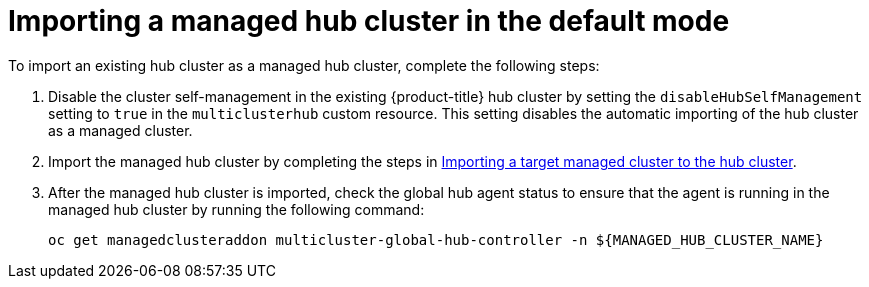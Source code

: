 [#global-hub-importing-managed-hub-in-default-mode]
= Importing a managed hub cluster in the default mode

To import an existing hub cluster as a managed hub cluster, complete the following steps: 

. Disable the cluster self-management in the existing {product-title} hub cluster by setting the `disableHubSelfManagement` setting to `true` in the `multiclusterhub` custom resource. This setting disables the automatic importing of the hub cluster as a managed cluster.

. Import the managed hub cluster by completing the steps in link:../clusters/cluster_lifecycle/import.adoc#importing-a-target-managed-cluster-to-the-hub-cluster[Importing a target managed cluster to the hub cluster].

. After the managed hub cluster is imported, check the global hub agent status to ensure that the agent is running in the managed hub cluster by running the following command:
+
----
oc get managedclusteraddon multicluster-global-hub-controller -n ${MANAGED_HUB_CLUSTER_NAME}
----